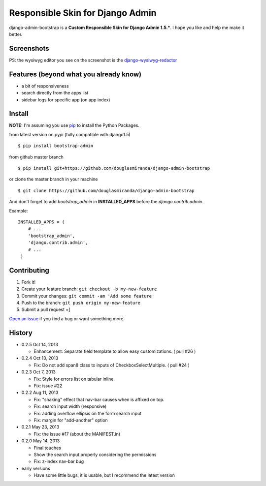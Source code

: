 Responsible Skin for Django Admin
=================================

django-admin-bootstrap is a **Custom Responsible Skin for Django Admin
1.5.\***. I hope you like and help me make it better.

.. image:: https://pypip.in/d/bootstrap_admin/badge.png
    :target: https://crate.io/packages/bootstrap_admin/

Screenshots
-----------

.. image:: https://raw.github.com/douglasmiranda/django-admin-bootstrap/master/static/screenshot-github.jpg

PS: the wysiwyg editor you see on the screenshot is the `django-wysiwyg-redactor <https://github.com/douglasmiranda/django-wysiwyg-redactor>`_

Features (beyond what you already know)
---------------------------------------

-  a bit of responsiveness
-  search directly from the apps list
-  sidebar logs for specific app (on app index)

Install
-------

**NOTE:** I'm assuming you use `pip <http://www.pip-installer.org/>`_ to
install the Python Packages.

from latest version on pypi (fully compatible with django1.5) ::

    $ pip install bootstrap-admin

from github master branch ::

    $ pip install git+https://github.com/douglasmiranda/django-admin-bootstrap

or clone the master branch in your machine ::

    $ git clone https://github.com/douglasmiranda/django-admin-bootstrap

And don't forget to add *bootstrap\_admin* in **INSTALLED\_APPS** before
the *django.contrib.admin*.

Example: :: 

   INSTALLED_APPS = (     
       # ...       
       'bootstrap_admin',       
       'django.contrib.admin',      
       # ...   
    )

Contributing
------------

1. Fork it!
2. Create your feature branch: ``git checkout -b my-new-feature``
3. Commit your changes: ``git commit -am 'Add some feature'``
4. Push to the branch: ``git push origin my-new-feature``
5. Submit a pull request =]

`Open an
issue <https://github.com/douglasmiranda/django-admin-bootstrap/issues/new>`_
if you find a bug or want something more.

History
-------

-  0.2.5 Oct 14, 2013

   -  Enhancement: Separate field template to allow easy customizations.
      ( pull #26 )

-  0.2.4 Oct 13, 2013

   -  Fix: Do not add span8 class to inputs of CheckboxSelectMultiple. (
      pull #24 )

-  0.2.3 Oct 7, 2013

   -  Fix: Style for errors list on tabular inline.
   -  Fix: issue #22

-  0.2.2 Aug 11, 2013

   -  Fix: "shaking" effect that nav-bar causes when is affixed on top.
   -  Fix: search input width (responsive)
   -  Fix: adding overflow ellipsis on the form search input
   -  Fix: margin for "add-another" option

-  0.2.1 May 23, 2013

   -  Fix: the issue #17 (about the MANIFEST.in)

-  0.2.0 May 14, 2013

   -  Final touches
   -  Show the search input properly considering the permissions
   -  Fix: z-index nav-bar bug

-  early versions

   -  Have some little bugs, it is usable, but I recommend the latest
      version


